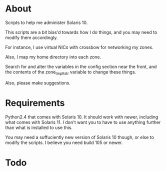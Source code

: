 * About
  Scripts to help me administer Solaris 10.

  This scripts are a bit bias'd towards how I do things, and you may
  need to modify them accordingly.

  For instance, I use virtual NICs with crossbow for networking my
  zones.

  Also, I map my home directory into each zone.  

  Search for and alter the variables in the config section near the
  front, and the contents of the zone_tmplt_str variable to change these
  things.  

  Also, please make suggestions.
* Requirements
  Python2.4 that comes with Solaris 10.  It should work with newer,
  including what comes with Solaris 11.  I don't want you to have to use
  anything further than what is installed to use this. 

  You may need a suffuciently new version of Solaris 10 though, or else
  to modify the scripts.  I believe you need build 105 or newer.
* Todo

